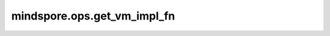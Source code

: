 mindspore.ops.get_vm_impl_fn
============================

.. py:function:: mindspore.ops.get_vm_impl_fn(prim)

    通过Primitive对象或Primitive名称，获取虚拟实现函数。

    参数：
        - **prim** (Union[Primitive, str]) - 算子注册的Primitive对象或名称。

    .. note::
        该机制目前适用于调试。

    返回：
        函数，虚拟实现函数。
